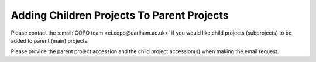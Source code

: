 .. _useful-tools:

==========================================================
Adding Children Projects To Parent Projects
==========================================================

Please contact the :email:`COPO team <ei.copo@earlham.ac.uk>` if you would like child projects (subprojects) to be
added to parent (main) projects.

Please provide the parent project accession and the child project
accession(s) when making the email request.

.. only:: Internal

    .. raw:: html

       <hr>

    --------------------------------------------------------------------------------
    Get Parent Project Records by Project Accession  on ENA Webin REST V2 service
    --------------------------------------------------------------------------------

    .. note::
       * Ensure that you authenticate with your Webin account before you can query the ENA Webin REST V2 service.

       * ``<parent-project-accession>`` is the project accession of the main project or parent project

    .. hint::
       Umbrella project is also known as parent project and primary project.
       Child project is also known as subproject and secondary project.

    Visit the `ENA Webin REST V2 service <https://www.ebi.ac.uk/ena/submit/webin-v2>`__
    then, query the ``/project/{id}`` ENA Webin API method using the parent project accession

    See `ENA (European Nucleotide Archive) documentation about adding child projects to umbrella projects here
    <https://ena-docs.readthedocs.io/en/latest/faq/umbrella.html#adding-children-to-an-umbrella>`__.

    .. centered:: **OR**

    In the browser, input the URL, ``https://www.ebi.ac.uk/ena/submit/webin-v2/project/<parent-project-accession>``

    .. centered:: **OR**

    In the terminal, query: $ ``curl -X 'GET' 'https://www.ebi.ac.uk/ena/submit/webin-v2/project/<parent-project-accession>' -H 'accept: */*'``